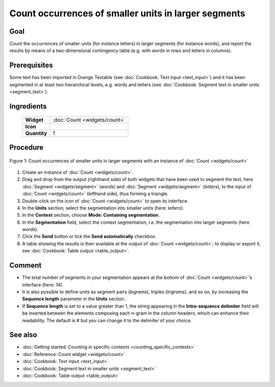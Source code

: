 **Count occurrences of smaller units in larger segments**
=========================================================

**Goal**
--------

Count the occurrences of smaller units (for instance letters) in larger
segments (for instance words), and report the results by means of a
two-dimensional contingency table (e.g. with words in rows and letters
in columns).

**Prerequisites**
-----------------

Some text has been imported in Orange Textable (see :doc:`Cookbook: Text input <text_input>`)
and it has been segmented in at least two hierarchical levels, e.g.
words and letters (see :doc:`Cookbook: Segment text in smaller units <segment_text>`).

**Ingredients**
---------------

  ==============  =============
   **Widget**      :doc:`Count <widgets/count>`   
   **Icon**        |count_icon|  
   **Quantity**    1          
  ==============  =============

.. |count_icon| image:: figures/Count_36.png

**Procedure**
-------------

.. _count_occurrences_smaller_units_in_larger_segments_fig1:

.. figure:: figures/count_occurrences_other_smaller_segmentation.png
   :align: center
   :alt: Count occurrences of a smaller units in larger segments with an 
         instance of Count

   Figure 1: Count occurrences of smaller units in larger segments with an 
   instance of :doc:`Count <widgets/count>`

1. Create an instance of :doc:`Count <widgets/count>`.

2. Drag and drop from the output (righthand side) of both widgets that
   have been used to segment the text, here
   :doc:`Segment <widgets/segment>`
   (*words*) and
   :doc:`Segment <widgets/segment>`
   (*letters*), to the input of :doc:`Count <widgets/count>`
   (lefthand side), thus forming a triangle.

3. Double-click on the icon of :doc:`Count <widgets/count>`
   to open its interface.

4. In the **Units** section, select the segmentation into smaller units
   (here: *letters*).

5. In the **Context** section, choose **Mode: Containing segmentation**.

6. In the **Segmentation** field, select the context segmentation, i.e.
   the segmentation into larger segments (here *words*).

7. Click the **Send** button or tick the **Send automatically**
   checkbox.

8. A table showing the results is then available at the output of :doc:`Count <widgets/count>`;
   to display or export it, see :doc:`Cookbook: Table output <table_output>`.

**Comment**
-----------

-  The total number of segments in your segmentation appears at the
   bottom of
   :doc:`Count <widgets/count>`’s
   interface (here: 14).

-  It is also possible to define units as segment pairs (*bigrams*),
   triples (*trigrams*), and so on, by increasing the **Sequence
   length** parameter in the **Units** section.

-  If **Sequence length** is set to a value greater than 1, the string
   appearing in the **Intra-sequence delimiter** field will be inserted
   between the elements composing each *n*-gram in the column headers,
   which can enhance their readability. The default is # but you can
   change it to the delimiter of your choice.

**See also**
------------

-  :doc:`Getting started: Counting in specific contexts <counting_specific_contexts>`
-  :doc:`Reference: Count widget <widgets/count>`
-  :doc:`Cookbook: Text input <text_input>`
-  :doc:`Cookbook: Segment text in smaller units <segment_text>`
-  :doc:`Cookbook: Table output <table_output>`